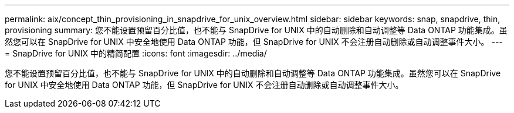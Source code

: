 ---
permalink: aix/concept_thin_provisioning_in_snapdrive_for_unix_overview.html 
sidebar: sidebar 
keywords: snap, snapdrive, thin, provisioning 
summary: 您不能设置预留百分比值，也不能与 SnapDrive for UNIX 中的自动删除和自动调整等 Data ONTAP 功能集成。虽然您可以在 SnapDrive for UNIX 中安全地使用 Data ONTAP 功能，但 SnapDrive for UNIX 不会注册自动删除或自动调整事件大小。 
---
= SnapDrive for UNIX 中的精简配置
:icons: font
:imagesdir: ../media/


[role="lead"]
您不能设置预留百分比值，也不能与 SnapDrive for UNIX 中的自动删除和自动调整等 Data ONTAP 功能集成。虽然您可以在 SnapDrive for UNIX 中安全地使用 Data ONTAP 功能，但 SnapDrive for UNIX 不会注册自动删除或自动调整事件大小。
